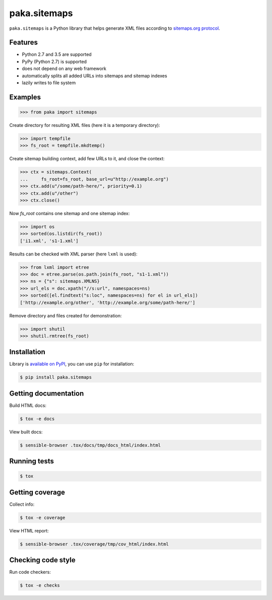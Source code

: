 paka.sitemaps
=============
.. image:: https://travis-ci.org/PavloKapyshin/paka.sitemaps.svg?branch=master
    :target: https://travis-ci.org/PavloKapyshin/paka.sitemaps

``paka.sitemaps`` is a Python library that helps generate XML files according
to `sitemaps.org protocol <https://www.sitemaps.org/protocol.html>`_.


Features
--------
- Python 2.7 and 3.5 are supported
- PyPy (Python 2.7) is supported
- does not depend on any web framework
- automatically splits all added URLs into sitemaps and sitemap indexes
- lazily writes to file system


Examples
--------
.. code-block:: pycon

    >>> from paka import sitemaps

Create directory for resulting XML files (here it is a temporary directory):

.. code-block:: pycon

    >>> import tempfile
    >>> fs_root = tempfile.mkdtemp()

Create sitemap building context, add few URLs to it, and close the context:

.. code-block:: pycon

    >>> ctx = sitemaps.Context(
    ...     fs_root=fs_root, base_url=u"http://example.org")
    >>> ctx.add(u"/some/path-here/", priority=0.1)
    >>> ctx.add(u"/other")
    >>> ctx.close()

Now `fs_root` contains one sitemap and one sitemap index:

.. code-block:: pycon

    >>> import os
    >>> sorted(os.listdir(fs_root))
    ['i1.xml', 's1-1.xml']

Results can be checked with XML parser (here ``lxml`` is used):

.. code-block:: pycon

    >>> from lxml import etree
    >>> doc = etree.parse(os.path.join(fs_root, "s1-1.xml"))
    >>> ns = {"s": sitemaps.XMLNS}
    >>> url_els = doc.xpath("//s:url", namespaces=ns)
    >>> sorted([el.findtext("s:loc", namespaces=ns) for el in url_els])
    ['http://example.org/other', 'http://example.org/some/path-here/']

Remove directory and files created for demonstration:

.. code-block:: pycon

    >>> import shutil
    >>> shutil.rmtree(fs_root)


Installation
------------
Library is `available on PyPI <https://pypi.python.org/pypi/paka.sitemaps>`_,
you can use ``pip`` for installation:

.. code-block:: console

    $ pip install paka.sitemaps


Getting documentation
---------------------
Build HTML docs:

.. code-block:: console

    $ tox -e docs

View built docs:

.. code-block:: console

    $ sensible-browser .tox/docs/tmp/docs_html/index.html


Running tests
-------------
.. code-block:: console

    $ tox


Getting coverage
----------------
Collect info:

.. code-block:: console

    $ tox -e coverage

View HTML report:

.. code-block:: console

    $ sensible-browser .tox/coverage/tmp/cov_html/index.html


Checking code style
-------------------
Run code checkers:

.. code-block:: console

    $ tox -e checks
